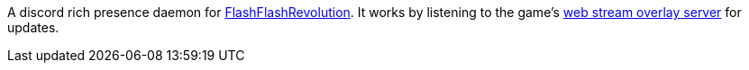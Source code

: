 A discord rich presence daemon for https://www.flashflashrevolution.com[FlashFlashRevolution].
It works by listening to the game's https://github.com/flashflashrevolution/web-stream-overlay[web stream overlay server] for updates.
